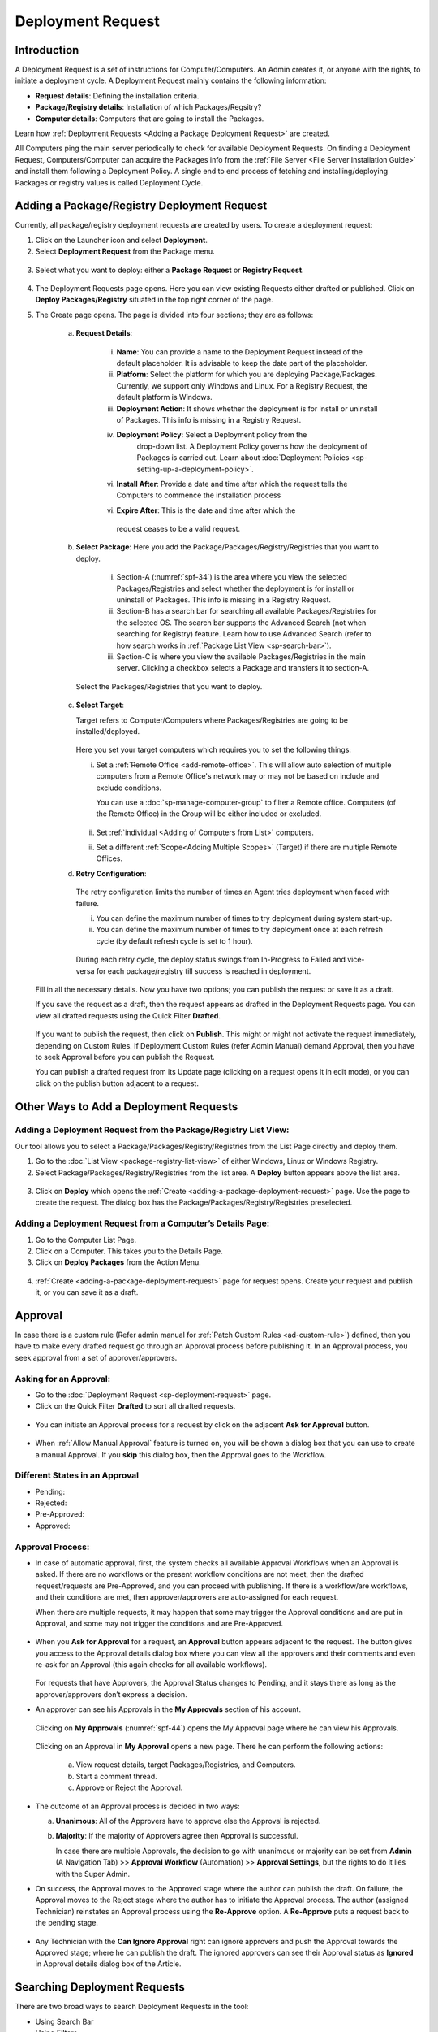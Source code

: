 ******************
Deployment Request
******************

Introduction
============

A Deployment Request is a set of instructions for Computer/Computers.
An Admin creates it, or anyone with the rights, to initiate a
deployment cycle. A Deployment Request mainly contains the following
information:

-  **Request details**: Defining the installation criteria.

-  **Package/Registry details**: Installation of which Packages/Regsitry?

-  **Computer details**: Computers that are going to install the
   Packages.

Learn how :ref:`Deployment Requests <Adding a Package Deployment Request>`
are created.

All Computers ping the main server periodically to check for
available Deployment Requests. On finding a Deployment Request,
Computers/Computer can acquire the Packages info from the :ref:`File Server <File Server Installation Guide>` and install them following a Deployment Policy. A single end
to end process of fetching and installing/deploying Packages or registry
values is called Deployment Cycle.

.. _adding-a-package-deployment-request:

Adding a Package/Registry Deployment Request
============================================

Currently, all package/registry deployment requests are created by users. To
create a deployment request:

1. Click on the Launcher icon and select **Deployment**.

2. Select **Deployment Request** from the Package menu.

.. _spf-32:
.. figure:: https://s3-ap-southeast-1.amazonaws.com/flotomate-resources/software-package-deployment/SP-32.png
    :align: center
    :alt: figure 32

3. Select what you want to deploy: either a **Package Request** or **Registry Request**.

.. _spf-32.1:
.. figure:: https://s3-ap-southeast-1.amazonaws.com/flotomate-resources/software-package-deployment/SP-32.1.png
    :align: center
    :alt: figure 32.1

4. The Deployment Requests page opens. Here you can view existing Requests either drafted or published. 
   Click on **Deploy Packages/Registry** situated in the top right corner of the page.

5. The Create page opens. The page is divided into four sections; they
   are as follows:

    a. **Request Details**:

        .. _spf-33:
        .. figure:: https://s3-ap-southeast-1.amazonaws.com/flotomate-resources/software-package-deployment/SP-33.png
            :align: center
            :alt: figure 33

        .. _spf-33.1:
        .. figure:: https://s3-ap-southeast-1.amazonaws.com/flotomate-resources/software-package-deployment/SP-33.1.png
            :align: center
            :alt: figure 33.1    

        i. **Name**: You can provide a name to the Deployment Request instead
           of the default placeholder. It is advisable to keep the date part
           of the placeholder.

        ii. **Platform**: Select the platform for which you are deploying
            Package/Packages. Currently, we support only Windows and Linux.
            For a Registry Request, the default platform is Windows.  

        iii. **Deployment Action**:  It shows whether the deployment is for install or uninstall of Packages. This info is missing
             in a Registry Request.   

        iv. **Deployment Policy**: Select a Deployment policy from the
             drop-down list. A Deployment Policy governs how the deployment of
             Packages is carried out. Learn about :doc:`Deployment Policies <sp-setting-up-a-deployment-policy>`.

        vi. **Install After**: Provide a date and time after which the request
            tells the Computers to commence the installation process

        vi.  **Expire After**: This is the date and time after which the
            request ceases to be a valid request.

    b. **Select Package**: Here you add the Package/Packages/Registry/Registries that you want to deploy.

        .. _spf-34:
        .. figure:: https://s3-ap-southeast-1.amazonaws.com/flotomate-resources/software-package-deployment/SP-34.png
            :align: center
            :alt: figure 34

        .. _spf-34.1:
        .. figure:: https://s3-ap-southeast-1.amazonaws.com/flotomate-resources/software-package-deployment/SP-34.1.png
            :align: center
            :alt: figure 34.1

        i. Section-A (:numref:`spf-34`) is the area where you view the selected
           Packages/Registries and select whether the deployment is for install or uninstall of Packages. This info is missing
           in a Registry Request.

        ii. Section-B has a search bar for searching all available Packages/Registries
            for the selected OS. The search bar supports the Advanced Search (not when searching for Registry)
            feature. Learn how to use Advanced Search (refer to how search
            works in :ref:`Package List View <sp-search-bar>`).

        iii. Section-C is where you view the available Packages/Registries in the main
             server. Clicking a checkbox selects a Package and transfers it to
             section-A.

      Select the Packages/Registries that you want to deploy.

    c. **Select Target**:

       Target refers to Computer/Computers where Packages/Registries are going to be
       installed/deployed. 

       .. _spf-35:
       .. figure:: https://s3-ap-southeast-1.amazonaws.com/flotomate-resources/software-package-deployment/SP-35.png
            :align: center
            :alt: figure 34.1

       Here you set your target computers which requires you to set the following things:

       i. Set a :ref:`Remote Office <add-remote-office>`. This will allow auto selection of multiple computers from a Remote Office's 
          network may or may not be based on include and exclude conditions.

          You can use a :doc:`sp-manage-computer-group` to filter a Remote office. Computers (of the Remote Office) in the Group will be
          either included or excluded.

          .. _spf-35.1:
          .. figure:: https://s3-ap-southeast-1.amazonaws.com/flotomate-resources/software-package-deployment/SP-35.1.png
            :align: center
            :alt: figure 35.1  

       ii. Set :ref:`individual <Adding of Computers from List>` computers.

       iii. Set a different :ref:`Scope<Adding Multiple Scopes>` (Target) if there are multiple Remote Offices. 

    d. **Retry Configuration**:

        .. _spf-36:
        .. figure:: https://s3-ap-southeast-1.amazonaws.com/flotomate-resources/software-package-deployment/SP-36.png
            :align: center
            :alt: figure 36

       The retry configuration limits the number of times an Agent tries
       deployment when faced with failure.

       i. You can define the maximum number of times to try deployment during
          system start-up.   
       ii. You can define the maximum number of times to try deployment once
           at each refresh cycle (by default refresh cycle is set to 1 hour).

           .. note: These two counts work independent of each other.

     During each retry cycle, the deploy status swings from
     In-Progress to Failed and vice-versa for each package/registry till success is reached in deployment.

   Fill in all the necessary details. Now you have two options; you
   can publish the request or save it as a draft.

   If you save the request as a draft, then the request appears as
   drafted in the Deployment Requests page. You can view all drafted
   requests using the Quick Filter **Drafted**.

        .. _spf-37:
        .. figure:: https://s3-ap-southeast-1.amazonaws.com/flotomate-resources/software-package-deployment/SP-37.png
            :align: center
            :alt: figure 37

   If you want to publish the request, then click on **Publish**. This
   might or might not activate the request immediately, depending on Custom
   Rules. If Deployment Custom Rules (refer Admin Manual) demand Approval,
   then you have to seek Approval before you can publish the Request.

   You can publish a drafted request from its Update page (clicking on a
   request opens it in edit mode), or you can click on the publish button
   adjacent to a request.


Other Ways to Add a Deployment Requests
=======================================

Adding a Deployment Request from the Package/Registry List View:
----------------------------------------------------------------

Our tool allows you to select a Package/Packages/Registry/Registries from the List Page
directly and deploy them.

1. Go to the :doc:`List View <package-registry-list-view>` of
   either Windows, Linux or Windows Registry.

2. Select Package/Packages/Registry/Registries from the list area. A **Deploy** button
   appears above the list area.

.. _spf-38:
.. figure:: https://s3-ap-southeast-1.amazonaws.com/flotomate-resources/software-package-deployment/SP-38.png
    :align: center
    :alt: figure 38

3. Click on **Deploy** which opens the
   :ref:`Create <adding-a-package-deployment-request>` page. Use the page
   to create the request. The dialog box has the Package/Packages/Registry/Registries
   preselected.

Adding a Deployment Request from a Computer’s Details Page:
-----------------------------------------------------------

1. Go to the Computer List Page.

2. Click on a Computer. This takes you to the Details Page.

3. Click on **Deploy Packages** from the Action Menu.

.. _spf-39:
.. figure:: https://s3-ap-southeast-1.amazonaws.com/flotomate-resources/software-package-deployment/SP-39.png
    :align: center
    :alt: figure 39

4. :ref:`Create <adding-a-package-deployment-request>` page for request
   opens. Create your request and publish it, or you can save it as a
   draft.

.. _sp-approval:

Approval
========

In case there is a custom rule (Refer admin manual for :ref:`Patch Custom Rules <ad-custom-rule>`) 
defined, then you have to make every drafted request go through
an Approval process before publishing it. In an Approval process, you
seek approval from a set of approver/approvers.

Asking for an Approval:
-----------------------

-  Go to the :doc:`Deployment Request <sp-deployment-request>` page.

-  Click on the Quick Filter **Drafted** to sort all drafted requests.

.. _spf-40:
.. figure:: https://s3-ap-southeast-1.amazonaws.com/flotomate-resources/software-package-deployment/SP-40.png
    :align: center
    :alt: figure 40

-  You can initiate an Approval process for a request by click on the
   adjacent **Ask for Approval** button.

.. _spf-41:
.. figure:: https://s3-ap-southeast-1.amazonaws.com/flotomate-resources/software-package-deployment/SP-41.png
    :align: center
    :alt: figure 41

- When :ref:`Allow Manual Approval` feature is turned on, you will be shown a dialog box that you can use to create a manual
  Approval. If you **skip** this dialog box, then the Approval goes to the Workflow.

Different States in an Approval
-------------------------------

-  Pending:

-  Rejected:

-  Pre-Approved:

-  Approved:

Approval Process:
-----------------

-  In case of automatic approval, first, the system checks all available Approval Workflows when an
   Approval is asked. If there are no workflows or the present workflow
   conditions are not meet, then the drafted request/requests are
   Pre-Approved, and you can proceed with publishing. If there is a
   workflow/are workflows, and their conditions are met, then
   approver/approvers are auto-assigned for each request.

   When there are multiple requests, it may happen that some may trigger
   the Approval conditions and are put in Approval, and some may not
   trigger the conditions and are Pre-Approved.

.. _spf-42:
.. figure:: https://s3-ap-southeast-1.amazonaws.com/flotomate-resources/software-package-deployment/SP-42.png
    :align: center
    :alt: figure 42

-  When you **Ask for Approval** for a request, an **Approval** button
   appears adjacent to the request. The button gives you access to the
   Approval details dialog box where you can view all the approvers and
   their comments and even re-ask for an Approval (this again checks for
   all available workflows).

    .. _spf-43:
    .. figure:: https://s3-ap-southeast-1.amazonaws.com/flotomate-resources/software-package-deployment/SP-43.png
        :align: center
        :alt: figure 43

   For requests that have Approvers, the Approval Status changes to
   Pending, and it stays there as long as the approver/approvers don’t
   express a decision.

-  An approver can see his Approvals in the **My Approvals** section of
   his account.

    .. _spf-44:
    .. figure:: https://s3-ap-southeast-1.amazonaws.com/flotomate-resources/software-package-deployment/SP-44.png
        :align: center
        :alt: figure 44

   Clicking on **My Approvals** (:numref:`spf-44`) opens the My Approval page
   where he can view his Approvals.

    .. _spf-45:
    .. figure:: https://s3-ap-southeast-1.amazonaws.com/flotomate-resources/software-package-deployment/SP-45.png
        :align: center
        :alt: figure 45

   Clicking on an Approval in **My Approval** opens a new page. There he
   can perform the following actions:

    .. _spf-46:
    .. figure:: https://s3-ap-southeast-1.amazonaws.com/flotomate-resources/software-package-deployment/SP-46.png
        :align: center
        :alt: figure 46

    a. View request details, target Packages/Registries, and Computers.

    b. Start a comment thread.

    c. Approve or Reject the Approval.

-  The outcome of an Approval process is decided in two ways:

   a. **Unanimous**: All of the Approvers have to approve else the
      Approval is rejected.

   b. **Majority**: If the majority of Approvers agree then Approval is
      successful.

      In case there are multiple Approvals, the decision to go with
      unanimous or majority can be set from **Admin** (A Navigation Tab)
      >> **Approval Workflow** (Automation) >> **Approval Settings**,
      but the rights to do it lies with the Super Admin.

-  On success, the Approval moves to the Approved stage where the author
   can publish the draft. On failure, the Approval moves to the Reject
   stage where the author has to initiate the Approval process. The
   author (assigned Technician) reinstates an Approval process using the **Re-Approve**
   option. A **Re-Approve** puts a request back to the pending stage.

.. _spf-47:
.. figure:: https://s3-ap-southeast-1.amazonaws.com/flotomate-resources/software-package-deployment/SP-47.png
    :align: center
    :alt: figure 47

-  Any Technician with the **Can Ignore Approval** right can ignore
   approvers and push the Approval towards the Approved stage; where he
   can publish the draft. The ignored approvers can see their Approval
   status as **Ignored** in Approval details dialog box of the Article.

.. _spf-48:
.. figure:: https://s3-ap-southeast-1.amazonaws.com/flotomate-resources/software-package-deployment/SP-48.png
    :align: center
    :alt: figure 48

Searching Deployment Requests
=============================

There are two broad ways to search Deployment Requests in the tool:

-  Using Search Bar

-  Using Filters

.. _spf-49:
.. figure:: https://s3-ap-southeast-1.amazonaws.com/flotomate-resources/software-package-deployment/SP-49.png
    :align: center
    :alt: figure 49

.. _search-bar-1:

Search Bar
----------

In the :doc:`Deployment Request <sp-deployment-request>`
page, you get a search bar to search through requests. The search bar
supports the Advanced Search feature where you get a set of search
options. Click on the search bar to access all search options.

.. _spf-50:
.. figure:: https://s3-ap-southeast-1.amazonaws.com/flotomate-resources/software-package-deployment/SP-50.png
    :align: center
    :alt: figure 50

In some options, you have to enter a value, and in others, there are
predefined values. You can create conditions using multiple options.
Between two different conditions of the same option type OR logic is
followed. Between different types AND logic is observed. An example of
same option type contradiction is Platform equals Windows vs. Platform
equals Linux.

.. _spf-51:
.. figure:: https://s3-ap-southeast-1.amazonaws.com/flotomate-resources/software-package-deployment/SP-51.png
    :align: center
    :alt: figure 51

.. _filters-1:

Filters
-------

You can search for requests in the Deployment Request page using Quick
Filters. There are four types of filters available:

-  Filters based on time of deployment.

-  Filters based on Approval status.

-  Filters based on origin.

-  Filter based on deployment type (Package or Registry).

.. _spf-52:
.. figure:: https://s3-ap-southeast-1.amazonaws.com/flotomate-resources/software-package-deployment/SP-52.png
    :align: center
    :alt: figure 52

Section-A lets you decide whether you want to work with only Packages or Registries. 

Section-B (:numref:`spf-52`) is a quick filter to toggle across the following
views:

-  **Current**: Shows all the published and drafted requests that can
   start the deployment process immediately.

-  **Future**: Shows all the published requests that can start the
   deployment after a future date and time.

-  **Past**: Shows all the requests that have expired.

-  **Drafted**: Shows all drafted requests that are yet to be published.

-  **Archived**: Shows requests that have been deleted, includes drafted
   requests.

Section-C (:numref:`spf-52`) allows you to filter request based on origin and
Approval status. There is only one possible origin to a Deployment Request,
and the Approval statuses are Approved and Pending.

Managing Deployment Requests
============================

.. _sp-deployment-status:

Deploy Status
-------------

In the Deployment Request page, every published request has a Status
button.

.. _spf-53:
.. figure:: https://s3-ap-southeast-1.amazonaws.com/flotomate-resources/software-package-deployment/SP-53.png
    :align: center
    :alt: figure 53

Using the Status button, you can check the Deploy Status of all
associated Computers.

Clicking on a **Status** button opens a new page where you can view all
associated Computers that are going to deploy the Package/Packages/Registry/Registries.

Each computer has a **Deploy Status** button which opens a dialog
box where you can view the installation statuses of each Package/Registry.
Computer transitions through various statuses when installing a Package/Registry values.
Some of the statuses reflect a stage, and some are conclusions.
Altogether there are six statuses:

.. _spf-54:
.. figure:: https://s3-ap-southeast-1.amazonaws.com/flotomate-resources/software-package-deployment/SP-54.png
    :align: center
    :alt: figure 54

.. _spf-55:
.. figure:: https://s3-ap-southeast-1.amazonaws.com/flotomate-resources/software-package-deployment/SP-55.png
    :align: center
    :alt: figure 55

-  **FS Not Prepared**: This shows that the :ref:`File Server <File Server Installation Guide>` is not setup.

-  **Yet to Receive**: The Computer is yet to receive instructions from
   the request to install the Package.

-  **In Progress**: The Computer is in the process of installing the
   Package after receiving the instructions.

-  **Success**: The Computer has successfully installed the Package.

-  **Failed**: The Computer has failed to install the Package.

-  **Cancelled**: The request was deleted before the Computer could
   receive the instructions for installation.

-  **Not Applicable**: The Package is not meant for the Computer.

Unsupported Computers in a Deployment
-------------------------------------

During deployment it may happen that certain target Computers don’t
support all the Packages/Registries; in that case, the **Not Applicable** status is
helpful.

Go to the **Status** of a request. Click on the **Deploy status** of
a Computer; there the Packages/Registries that don’t support the Computer have the
**Not Applicable** status.

.. _spf-56:
.. figure:: https://s3-ap-southeast-1.amazonaws.com/flotomate-resources/software-package-deployment/SP-56.png
    :align: center
    :alt: figure 56

Edit/Archive a Deployment Request:
----------------------------------

You can update Deployment Requests that are in draft mode. Once
published, a request cannot be edited.

-  Go to the :doc:`Deployment Request Page <sp-deployment-request>`.

-  The **Status** button adjacent to a request shows that the request is
   a published request.

-  You can open a request in edit mode by clicking on it or by clicking
   the Edit icon.

.. _spf-57:
.. figure:: https://s3-ap-southeast-1.amazonaws.com/flotomate-resources/software-package-deployment/SP-57.png
    :align: center
    :alt: figure 57

**Archiving**

The tool allows you to delete published and drafted Deployment
Requests. You can delete multiple requests.

-  Go to the :doc:`Deployment Request <adding-a-package-deployment-request>` page from the
   Package Menu.

-  Select one and more requests. The **Archive** button appears.

.. _spf-58:
.. figure:: https://s3-ap-southeast-1.amazonaws.com/flotomate-resources/software-package-deployment/SP-58.png
    :align: center
    :alt: figure 58

-  Click on the **Archive** button. On confirmation, the
   request/requests are deleted.

**Deleting an Active Deployment Request:**

Deleting a published request has the following effects:

-  Installation of Packages/Registries is canceled in Computers that are yet to
   receive instructions.

View Archived Deployment Requests
---------------------------------

You can view an archived request along with its status. An archived
request may have partially finished operations that might need scrutiny.
To view an archived request:

-  Go to the :doc:`Deployment Request <sp-deployment-request>` page.

-  Select **Archived** from the Quick Filter section.

.. _spf-59:
.. figure:: https://s3-ap-southeast-1.amazonaws.com/flotomate-resources/software-package-deployment/SP-59.png
    :align: center
    :alt: figure 59

-  Now you can view all archived requests. Use the **Status** button to
   view :ref:`deploy status <sp-deployment-status>`.

.. _spf-60:
.. figure:: https://s3-ap-southeast-1.amazonaws.com/flotomate-resources/software-package-deployment/SP-60.png
    :align: center
    :alt: figure 60
